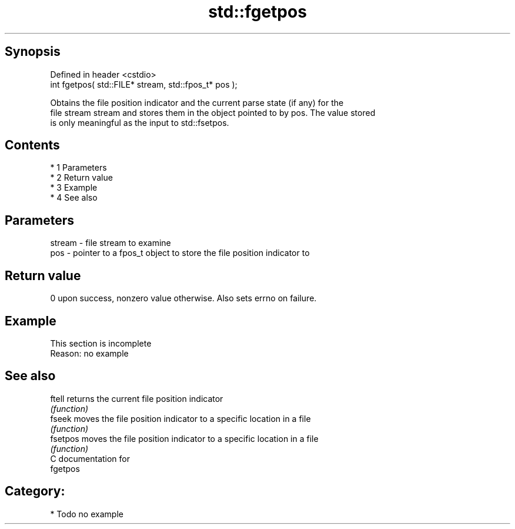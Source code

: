 .TH std::fgetpos 3 "Apr 19 2014" "1.0.0" "C++ Standard Libary"
.SH Synopsis
   Defined in header <cstdio>
   int fgetpos( std::FILE* stream, std::fpos_t* pos );

   Obtains the file position indicator and the current parse state (if any) for the
   file stream stream and stores them in the object pointed to by pos. The value stored
   is only meaningful as the input to std::fsetpos.

.SH Contents

     * 1 Parameters
     * 2 Return value
     * 3 Example
     * 4 See also

.SH Parameters

   stream - file stream to examine
   pos    - pointer to a fpos_t object to store the file position indicator to

.SH Return value

   0 upon success, nonzero value otherwise. Also sets errno on failure.

.SH Example

    This section is incomplete
    Reason: no example

.SH See also

   ftell   returns the current file position indicator
           \fI(function)\fP
   fseek   moves the file position indicator to a specific location in a file
           \fI(function)\fP
   fsetpos moves the file position indicator to a specific location in a file
           \fI(function)\fP
   C documentation for
   fgetpos

.SH Category:

     * Todo no example
